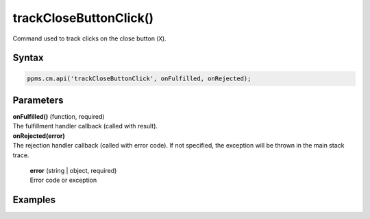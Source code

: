 =======================
trackCloseButtonClick()
=======================

Command used to track clicks on the close button (``X``).

Syntax
------

.. code-block:: javascript

    ppms.cm.api('trackCloseButtonClick', onFulfilled, onRejected);

Parameters
----------

| **onFulfilled()** (function, required)
| The fulfillment handler callback (called with result).

| **onRejected(error)**
| The rejection handler callback (called with error code). If not specified, the exception will be thrown in the main stack trace.

  | **error** (string | object, required)
  | Error code or exception

Examples
--------
